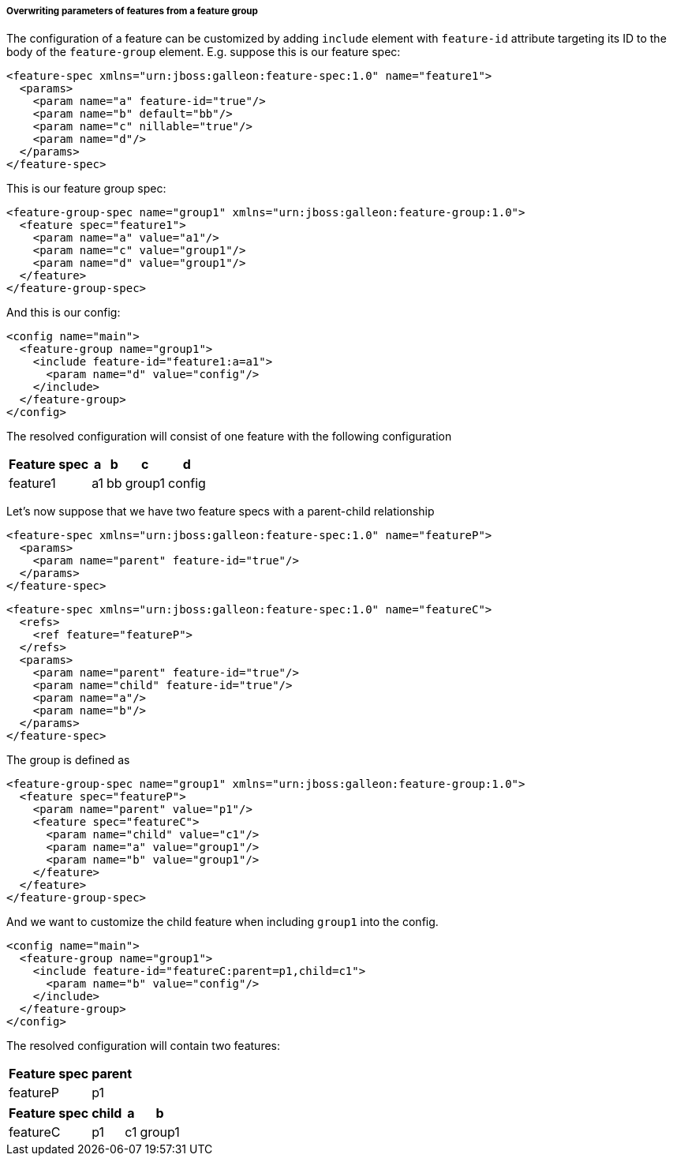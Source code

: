 ##### Overwriting parameters of features from a feature group

[[feature-param-overwrites]]The configuration of a feature can be customized by adding `include` element with `feature-id` attribute targeting its ID to the body of the `feature-group` element. E.g. suppose this is our feature spec:
[source,xml]
----
<feature-spec xmlns="urn:jboss:galleon:feature-spec:1.0" name="feature1">
  <params>
    <param name="a" feature-id="true"/>
    <param name="b" default="bb"/>
    <param name="c" nillable="true"/>
    <param name="d"/>
  </params>
</feature-spec>
----

This is our feature group spec:
[source,xml]
----
<feature-group-spec name="group1" xmlns="urn:jboss:galleon:feature-group:1.0">
  <feature spec="feature1">
    <param name="a" value="a1"/>
    <param name="c" value="group1"/>
    <param name="d" value="group1"/>
  </feature>
</feature-group-spec>
----

And this is our config:
[source,xml]
----
<config name="main">
  <feature-group name="group1">
    <include feature-id="feature1:a=a1">
      <param name="d" value="config"/>
    </include>
  </feature-group>
</config>
----

The resolved configuration will consist of one feature with the following configuration
[%header,options="autowidth"]
|===
|Feature spec |a |b |c |d
|feature1 |a1 |bb |group1 |config
|===

Let's now suppose that we have two feature specs with a parent-child relationship
[source,xml]
----
<feature-spec xmlns="urn:jboss:galleon:feature-spec:1.0" name="featureP">
  <params>
    <param name="parent" feature-id="true"/>
  </params>
</feature-spec>
----

[source,xml]
----
<feature-spec xmlns="urn:jboss:galleon:feature-spec:1.0" name="featureC">
  <refs>
    <ref feature="featureP">
  </refs>
  <params>
    <param name="parent" feature-id="true"/>
    <param name="child" feature-id="true"/>
    <param name="a"/>
    <param name="b"/>
  </params>
</feature-spec>
----

The group is defined as
[source,xml]
----
<feature-group-spec name="group1" xmlns="urn:jboss:galleon:feature-group:1.0">
  <feature spec="featureP">
    <param name="parent" value="p1"/>
    <feature spec="featureC">
      <param name="child" value="c1"/>
      <param name="a" value="group1"/>
      <param name="b" value="group1"/>
    </feature>
  </feature>
</feature-group-spec>
----

And we want to customize the child feature when including `group1` into the config.
[source,xml]
----
<config name="main">
  <feature-group name="group1">
    <include feature-id="featureC:parent=p1,child=c1">
      <param name="b" value="config"/>
    </include>
  </feature-group>
</config>
----

The resolved configuration will contain two features:

[%header,options="autowidth"]
|===
|Feature spec |parent
|featureP |p1
|===

[%header,options="autowidth"]
|===
|Feature spec |child |a |b
|featureC |p1 |c1 |group1 |config
|===

